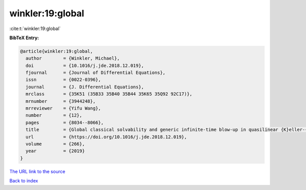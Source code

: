 winkler:19:global
=================

:cite:t:`winkler:19:global`

**BibTeX Entry:**

.. code-block:: bibtex

   @article{winkler:19:global,
     author        = {Winkler, Michael},
     doi           = {10.1016/j.jde.2018.12.019},
     fjournal      = {Journal of Differential Equations},
     issn          = {0022-0396},
     journal       = {J. Differential Equations},
     mrclass       = {35K51 (35B33 35B40 35B44 35K65 35Q92 92C17)},
     mrnumber      = {3944248},
     mrreviewer    = {Yifu Wang},
     number        = {12},
     pages         = {8034--8066},
     title         = {Global classical solvability and generic infinite-time blow-up in quasilinear {K}eller-{S}egel systems with bounded sensitivities},
     url           = {https://doi.org/10.1016/j.jde.2018.12.019},
     volume        = {266},
     year          = {2019}
   }

`The URL link to the source <https://doi.org/10.1016/j.jde.2018.12.019>`__


`Back to index <../By-Cite-Keys.html>`__
